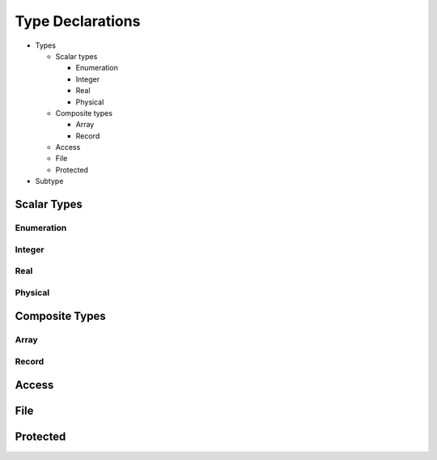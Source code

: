 .. _lngmod-types:

Type Declarations
#################

* Types

  * Scalar types

    * Enumeration
    * Integer
    * Real
    * Physical

  * Composite types

    * Array
    * Record

  * Access
  * File
  * Protected

* Subtype


Scalar Types
============

Enumeration
-----------

.. todo::

   Write documentation.

Integer
-------

.. todo::

   Write documentation.

Real
----

.. todo::

   Write documentation.

Physical
--------

.. todo::

   Write documentation.

Composite Types
===============

Array
-----

.. todo::

   Write documentation.

Record
------

.. todo::

   Write documentation.

Access
======

.. todo::

   Write documentation.

File
====

.. todo::

   Write documentation.

Protected
=========

.. todo::

   Write documentation.
